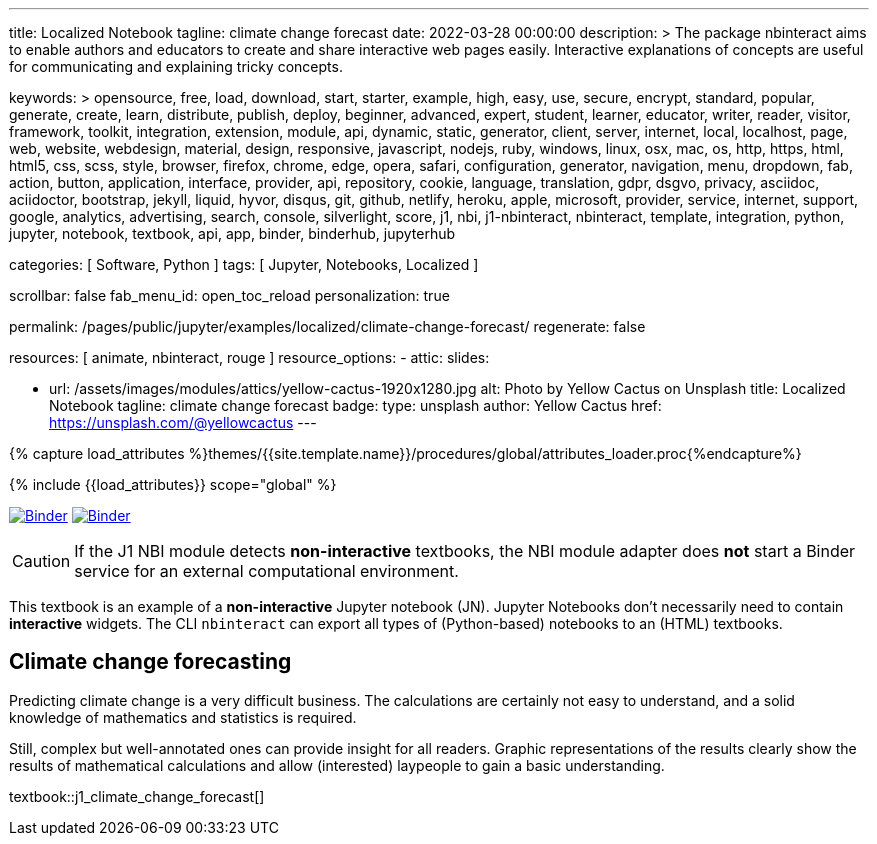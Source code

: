 ---
title:                                  Localized Notebook
tagline:                                climate change forecast
date:                                   2022-03-28 00:00:00
description: >
                                        The package nbinteract aims to enable authors and educators to create and
                                        share interactive web pages easily. Interactive explanations of concepts are
                                        useful for communicating and explaining tricky concepts.

keywords: >
                                        opensource, free, load, download, start, starter, example,
                                        high, easy, use, secure, encrypt, standard, popular,
                                        generate, create, learn, distribute, publish, deploy,
                                        beginner, advanced, expert, student, learner, educator,
                                        writer, reader, visitor,
                                        framework, toolkit, integration, extension, module, api,
                                        dynamic, static, generator, client, server, internet, local, localhost,
                                        page, web, website, webdesign, material, design, responsive,
                                        javascript, nodejs, ruby, windows, linux, osx, mac, os,
                                        http, https, html, html5, css, scss, style,
                                        browser, firefox, chrome, edge, opera, safari,
                                        configuration, generator, navigation, menu, dropdown, fab, action, button,
                                        application, interface, provider, api, repository,
                                        cookie, language, translation, gdpr, dsgvo, privacy,
                                        asciidoc, aciidoctor, bootstrap, jekyll, liquid,
                                        hyvor, disqus, git, github, netlify, heroku, apple, microsoft,
                                        provider, service, internet, support,
                                        google, analytics, advertising, search, console, silverlight, score,
                                        j1, nbi, j1-nbinteract, nbinteract, template, integration,
                                        python, jupyter, notebook, textbook, api, app,
                                        binder, binderhub, jupyterhub

categories:                             [ Software, Python ]
tags:                                   [ Jupyter, Notebooks, Localized ]

scrollbar:                              false
fab_menu_id:                            open_toc_reload
personalization:                        true

permalink:                              /pages/public/jupyter/examples/localized/climate-change-forecast/
regenerate:                             false

resources:                              [ animate, nbinteract, rouge ]
resource_options:
  - attic:
      slides:

        - url:                          /assets/images/modules/attics/yellow-cactus-1920x1280.jpg
          alt:                          Photo by Yellow Cactus on Unsplash
          title:                        Localized Notebook
          tagline:                      climate change forecast
          badge:
            type:                       unsplash
            author:                     Yellow Cactus
            href:                       https://unsplash.com/@yellowcactus
---

// Page Initializer
// =============================================================================
// Enable the Liquid Preprocessor
:page-liquid:

// Set (local) page attributes here
// -----------------------------------------------------------------------------
// :page--attr:                         <attr-value>
:binder-badges-enabled:                 true
:binder-app-launch--lab:                https://mybinder.org/v2/gh/jekyll-one/j1-binder-repo/main
:binder-app-launch--tree:               https://mybinder.org/v2/gh/jekyll-one/j1-binder-repo/main?urlpath=/tree
:binder-app-launch--notebook:           https://mybinder.org/v2/gh/jekyll-one/j1-binder-repo/main?filepath=notebooks/j1/j1_climate_change_forecast.ipynb

//  Load Liquid procedures
// -----------------------------------------------------------------------------
{% capture load_attributes %}themes/{{site.template.name}}/procedures/global/attributes_loader.proc{%endcapture%}

// Load page attributes
// -----------------------------------------------------------------------------
{% include {{load_attributes}} scope="global" %}


// Page content
// ~~~~~~~~~~~~~~~~~~~~~~~~~~~~~~~~~~~~~~~~~~~~~~~~~~~~~~~~~~~~~~~~~~~~~~~~~~~~~
// image:/assets/images/badges/myBinder.png[Binder, link="https://mybinder.org/", {browser-window--new}]
// image:/assets/images/badges/docsBinder.png[Binder, link="https://mybinder.readthedocs.io/en/latest/", {browser-window--new}]

ifeval::[{binder-badges-enabled} == true]
image:/assets/images/badges/notebookBinder.png[Binder, link="{binder-app-launch--notebook}", {browser-window--new}]
image:https://mybinder.org/badge_logo.svg[Binder, link="{binder-app-launch--lab}", {browser-window--new}]
endif::[]

CAUTION: If the J1 NBI module detects *non-interactive* textbooks, the
NBI module adapter does *not* start a Binder service for an external
computational environment.

This textbook is an example of a *non-interactive* Jupyter notebook (JN).
Jupyter Notebooks don't necessarily need to contain *interactive* widgets.
The CLI `nbinteract` can export all types of (Python-based) notebooks to
an (HTML) textbooks.

== Climate change forecasting

Predicting climate change is a very difficult business. The calculations are
certainly not easy to understand, and a solid knowledge of mathematics and
statistics is required.

Still, complex but well-annotated ones can provide insight for all readers.
Graphic representations of the results clearly show the results of mathematical
calculations and allow (interested) laypeople to gain a basic understanding.

textbook::j1_climate_change_forecast[]
